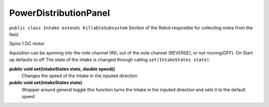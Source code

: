 PowerDistributionPanel
=============================
``public class Intake extends KillableSubsystem``
Section of the Robot resposible for collecting notes from the field

Spins 1 DC motor

Aquisition can be spinning into the note channel (IN), out of the note channel (REVERSE), or not moving(OFF).
On Start up defaults to off
The state of the Intake is changed through calling ``set(IntakeStates state)``.

**public void set(IntakeStates state, double speed))**
	Changes the speed of the Intake in the inputed direction
**public void set(IntakeStates state)**
	Wrapper around general toggle this function turns the Intake in the inputed direction and sets it to the default speed

